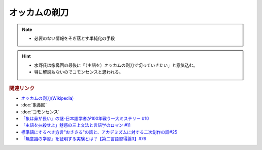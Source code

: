 オッカムの剃刀
==========================================================
.. note:: 
  * 必要のない情報をそぎ落とす単純化の手段

.. hint:: 
  * 水野氏は像鼻回の最後に「（主語を）オッカムの剃刀で切っていきたい」と意気込む。
  * 特に解説もないのでコモンセンスと思われる。

.. rubric:: 関連リンク
* `オッカムの剃刀(Wikipedia) <https://ja.wikipedia.org/wiki/オッカムの剃刀>`_ 
* :doc:`象鼻回` 
* :doc:`コモンセンス` 
* `「象は鼻が長い」の謎-日本語学者が100年戦う一大ミステリー #10`_
* `「主語を抹殺せよ」魅惑の三上文法と言語学のロマン #11`_
* `標準語にするべき方言"おささる"の話と、アカデミズムに対する二次創作の話#25`_
* `「無意識の学習」を証明する実験とは？【第二言語習得論3】#76`_

.. _「象は鼻が長い」の謎-日本語学者が100年戦う一大ミステリー #10: https://www.youtube.com/watch?v=yzTqAU_kiKM
.. _標準語にするべき方言"おささる"の話と、アカデミズムに対する二次創作の話#25: https://www.youtube.com/watch?v=9QWgnPhAh0s
.. _「主語を抹殺せよ」魅惑の三上文法と言語学のロマン #11: https://www.youtube.com/watch?v=EZKS5lBSOsw
.. _「無意識の学習」を証明する実験とは？【第二言語習得論3】#76: https://www.youtube.com/watch?v=4oKTEuDgO3s

